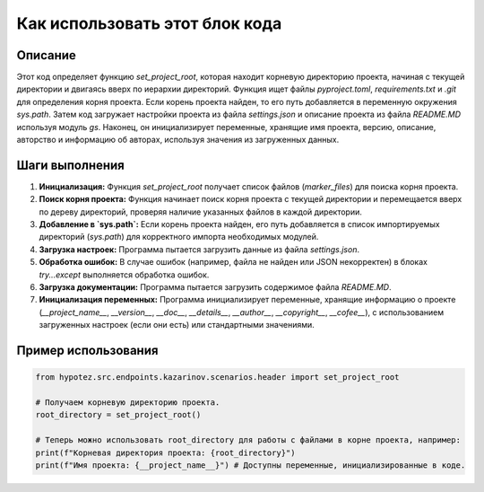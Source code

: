 Как использовать этот блок кода
========================================================================================

Описание
-------------------------
Этот код определяет функцию `set_project_root`, которая находит корневую директорию проекта, начиная с текущей директории и двигаясь вверх по иерархии директорий.  Функция ищет файлы `pyproject.toml`, `requirements.txt` и `.git` для определения корня проекта.  Если корень проекта найден, то его путь добавляется в переменную окружения `sys.path`.  Затем код загружает настройки проекта из файла `settings.json` и описание проекта из файла `README.MD` используя модуль `gs`.  Наконец, он инициализирует переменные, хранящие имя проекта, версию, описание, авторство и информацию об авторах, используя значения из загруженных данных.

Шаги выполнения
-------------------------
1. **Инициализация:** Функция `set_project_root` получает список файлов (`marker_files`) для поиска корня проекта.
2. **Поиск корня проекта:** Функция начинает поиск корня проекта с текущей директории и перемещается вверх по дереву директорий, проверяя наличие указанных файлов в каждой директории.
3. **Добавление в `sys.path`:** Если корень проекта найден, его путь добавляется в список импортируемых директорий (`sys.path`) для корректного импорта необходимых модулей.
4. **Загрузка настроек:** Программа пытается загрузить данные из файла `settings.json`.
5. **Обработка ошибок:**  В случае ошибок (например, файла не найден или JSON некорректен) в блоках `try...except` выполняется обработка ошибок.
6. **Загрузка документации:** Программа пытается загрузить содержимое файла `README.MD`.
7. **Инициализация переменных:** Программа инициализирует переменные, хранящие информацию о проекте (`__project_name__`, `__version__`, `__doc__`, `__details__`, `__author__`, `__copyright__`, `__cofee__`), с использованием загруженных настроек (если они есть) или стандартными значениями.

Пример использования
-------------------------
.. code-block:: python

    from hypotez.src.endpoints.kazarinov.scenarios.header import set_project_root

    # Получаем корневую директорию проекта.
    root_directory = set_project_root()

    # Теперь можно использовать root_directory для работы с файлами в корне проекта, например:
    print(f"Корневая директория проекта: {root_directory}")
    print(f"Имя проекта: {__project_name__}") # Доступны переменные, инициализированные в коде.